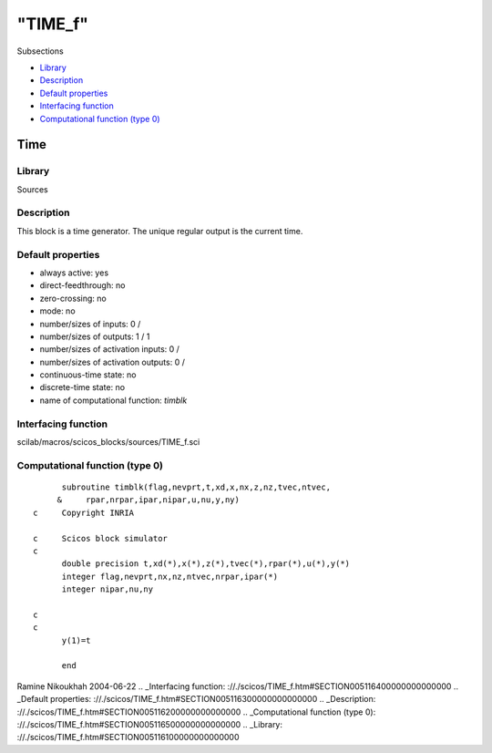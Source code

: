 ====
"TIME_f"
====

Subsections

+ `Library`_
+ `Description`_
+ `Default properties`_
+ `Interfacing function`_
+ `Computational function (type 0)`_







Time
----



Library
~~~~~~~
Sources


Description
~~~~~~~~~~~
This block is a time generator. The unique regular output is the
current time.


Default properties
~~~~~~~~~~~~~~~~~~


+ always active: yes
+ direct-feedthrough: no
+ zero-crossing: no
+ mode: no
+ number/sizes of inputs: 0 /
+ number/sizes of outputs: 1 / 1
+ number/sizes of activation inputs: 0 /
+ number/sizes of activation outputs: 0 /
+ continuous-time state: no
+ discrete-time state: no
+ name of computational function: *timblk*



Interfacing function
~~~~~~~~~~~~~~~~~~~~
scilab/macros/scicos_blocks/sources/TIME_f.sci


Computational function (type 0)
~~~~~~~~~~~~~~~~~~~~~~~~~~~~~~~


::

          subroutine timblk(flag,nevprt,t,xd,x,nx,z,nz,tvec,ntvec,
         &     rpar,nrpar,ipar,nipar,u,nu,y,ny)
    c     Copyright INRIA
    
    c     Scicos block simulator
    c
          double precision t,xd(*),x(*),z(*),tvec(*),rpar(*),u(*),y(*)
          integer flag,nevprt,nx,nz,ntvec,nrpar,ipar(*)
          integer nipar,nu,ny
    
    c
    c     
          y(1)=t
    
          end




Ramine Nikoukhah 2004-06-22
.. _Interfacing function: ://./scicos/TIME_f.htm#SECTION005116400000000000000
.. _Default properties: ://./scicos/TIME_f.htm#SECTION005116300000000000000
.. _Description: ://./scicos/TIME_f.htm#SECTION005116200000000000000
.. _Computational function (type 0): ://./scicos/TIME_f.htm#SECTION005116500000000000000
.. _Library: ://./scicos/TIME_f.htm#SECTION005116100000000000000


